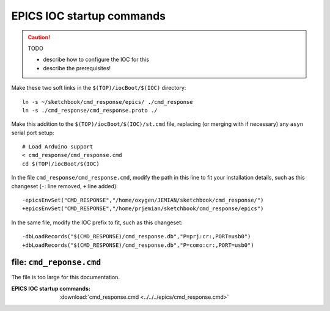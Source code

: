 .. index:: EPICS; IOC startup

.. _IOC.commands:

==========================
EPICS IOC startup commands
==========================

.. caution:: TODO

   * describe how to configure the IOC for this
   * describe the prerequisites!

Make these two soft links in the ``$(TOP)/iocBoot/$(IOC)`` directory::

  ln -s ~/sketchbook/cmd_response/epics/ ./cmd_response
  ln -s ./cmd_response/cmd_response.proto ./

Make this addition to the ``$(TOP)/iocBoot/$(IOC)/st.cmd`` file,
replacing (or merging with if necessary) any ``asyn`` serial port setup::

  # Load Arduino support
  < cmd_response/cmd_response.cmd
  cd $(TOP)/iocBoot/$(IOC)

In the file ``cmd_response/cmd_response.cmd``, modify the path in this line
to fit your installation details, such as this changeset 
(``-``: line removed, ``+``:line added)::

  -epicsEnvSet("CMD_RESPONSE","/home/oxygen/JEMIAN/sketchbook/cmd_response/")
  +epicsEnvSet("CMD_RESPONSE","/home/prjemian/sketchbook/cmd_response/epics")

In the same file, modify the IOC prefix to fit, such as this changeset::

  -dbLoadRecords("$(CMD_RESPONSE)/cmd_response.db","P=prj:cr:,PORT=usb0")
  +dbLoadRecords("$(CMD_RESPONSE)/cmd_response.db","P=como:cr:,PORT=usb0")



file: ``cmd_reponse.cmd``
-------------------------

The file is too large for this documentation.

:EPICS IOC startup commands:
   :download:`cmd_response.cmd <../../../epics/cmd_response.cmd>`
